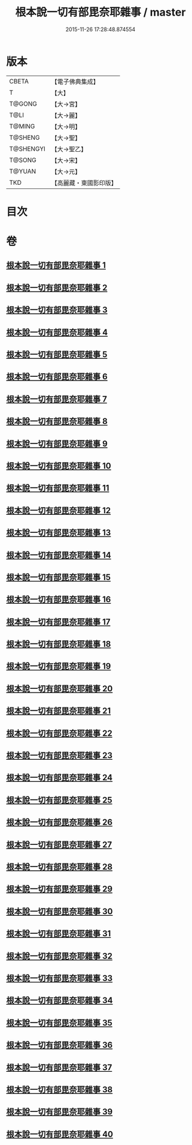 #+TITLE: 根本說一切有部毘奈耶雜事 / master
#+DATE: 2015-11-26 17:28:48.874554
* 版本
 |     CBETA|【電子佛典集成】|
 |         T|【大】     |
 |    T@GONG|【大→宮】   |
 |      T@LI|【大→麗】   |
 |    T@MING|【大→明】   |
 |   T@SHENG|【大→聖】   |
 | T@SHENGYI|【大→聖乙】  |
 |    T@SONG|【大→宋】   |
 |    T@YUAN|【大→元】   |
 |       TKD|【高麗藏・東國影印版】|

* 目次
* 卷
** [[file:KR6k0032_001.txt][根本說一切有部毘奈耶雜事 1]]
** [[file:KR6k0032_002.txt][根本說一切有部毘奈耶雜事 2]]
** [[file:KR6k0032_003.txt][根本說一切有部毘奈耶雜事 3]]
** [[file:KR6k0032_004.txt][根本說一切有部毘奈耶雜事 4]]
** [[file:KR6k0032_005.txt][根本說一切有部毘奈耶雜事 5]]
** [[file:KR6k0032_006.txt][根本說一切有部毘奈耶雜事 6]]
** [[file:KR6k0032_007.txt][根本說一切有部毘奈耶雜事 7]]
** [[file:KR6k0032_008.txt][根本說一切有部毘奈耶雜事 8]]
** [[file:KR6k0032_009.txt][根本說一切有部毘奈耶雜事 9]]
** [[file:KR6k0032_010.txt][根本說一切有部毘奈耶雜事 10]]
** [[file:KR6k0032_011.txt][根本說一切有部毘奈耶雜事 11]]
** [[file:KR6k0032_012.txt][根本說一切有部毘奈耶雜事 12]]
** [[file:KR6k0032_013.txt][根本說一切有部毘奈耶雜事 13]]
** [[file:KR6k0032_014.txt][根本說一切有部毘奈耶雜事 14]]
** [[file:KR6k0032_015.txt][根本說一切有部毘奈耶雜事 15]]
** [[file:KR6k0032_016.txt][根本說一切有部毘奈耶雜事 16]]
** [[file:KR6k0032_017.txt][根本說一切有部毘奈耶雜事 17]]
** [[file:KR6k0032_018.txt][根本說一切有部毘奈耶雜事 18]]
** [[file:KR6k0032_019.txt][根本說一切有部毘奈耶雜事 19]]
** [[file:KR6k0032_020.txt][根本說一切有部毘奈耶雜事 20]]
** [[file:KR6k0032_021.txt][根本說一切有部毘奈耶雜事 21]]
** [[file:KR6k0032_022.txt][根本說一切有部毘奈耶雜事 22]]
** [[file:KR6k0032_023.txt][根本說一切有部毘奈耶雜事 23]]
** [[file:KR6k0032_024.txt][根本說一切有部毘奈耶雜事 24]]
** [[file:KR6k0032_025.txt][根本說一切有部毘奈耶雜事 25]]
** [[file:KR6k0032_026.txt][根本說一切有部毘奈耶雜事 26]]
** [[file:KR6k0032_027.txt][根本說一切有部毘奈耶雜事 27]]
** [[file:KR6k0032_028.txt][根本說一切有部毘奈耶雜事 28]]
** [[file:KR6k0032_029.txt][根本說一切有部毘奈耶雜事 29]]
** [[file:KR6k0032_030.txt][根本說一切有部毘奈耶雜事 30]]
** [[file:KR6k0032_031.txt][根本說一切有部毘奈耶雜事 31]]
** [[file:KR6k0032_032.txt][根本說一切有部毘奈耶雜事 32]]
** [[file:KR6k0032_033.txt][根本說一切有部毘奈耶雜事 33]]
** [[file:KR6k0032_034.txt][根本說一切有部毘奈耶雜事 34]]
** [[file:KR6k0032_035.txt][根本說一切有部毘奈耶雜事 35]]
** [[file:KR6k0032_036.txt][根本說一切有部毘奈耶雜事 36]]
** [[file:KR6k0032_037.txt][根本說一切有部毘奈耶雜事 37]]
** [[file:KR6k0032_038.txt][根本說一切有部毘奈耶雜事 38]]
** [[file:KR6k0032_039.txt][根本說一切有部毘奈耶雜事 39]]
** [[file:KR6k0032_040.txt][根本說一切有部毘奈耶雜事 40]]

